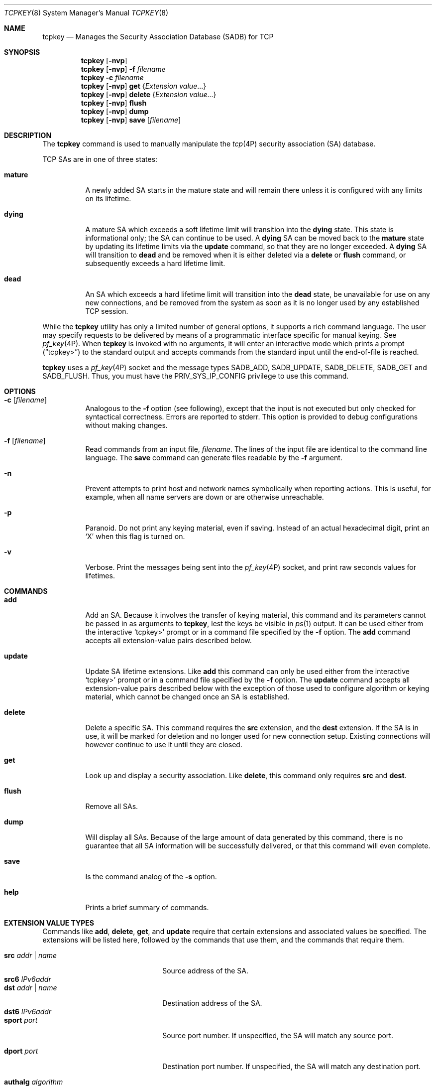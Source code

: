 .\"
.\" The contents of this file are subject to the terms of the Common
.\" Development and Distribution License (the "License").  You may not use
.\" this file except in compliance with the License.
.\"
.\" You can obtain a copy of the license at usr/src/OPENSOLARIS.LICENSE or
.\" http://www.opensolaris.org/os/licensing.  See the License for the
.\" specific language governing permissions and limitations under the
.\" License.
.\"
.\" When distributing Covered Code, include this CDDL HEADER in each file
.\" and include the License file at usr/src/OPENSOLARIS.LICENSE.  If
.\" applicable, add the following below this CDDL HEADER, with the fields
.\" enclosed by brackets "[]" replaced with your own identifying
.\" information: Portions Copyright [yyyy] [name of copyright owner]
.\"
.\" Copyright (C) 2008, Sun Microsystems, Inc. All Rights Reserved
.\" Copyright 2024 Oxide Computer Company
.\"
.Dd August 14, 2024
.Dt TCPKEY 8
.Os
.Sh NAME
.Nm tcpkey
.Nd Manages the Security Association Database (SADB) for TCP
.Sh SYNOPSIS
.Nm
.Op Fl nvp
.Nm
.Op Fl nvp
.Fl f Ar filename
.Nm
.Fl c Ar filename
.Nm
.Op Fl nvp
.Cm get
.Brq Ar Extension value Ns No \&...
.Nm
.Op Fl nvp
.Cm delete
.Brq Ar Extension value Ns No \&...
.Nm
.Op Fl nvp
.Cm flush
.Nm
.Op Fl nvp
.Cm dump
.Nm
.Op Fl nvp
.Cm save
.Op Ar filename
.Sh DESCRIPTION
The
.Nm
command is used to manually manipulate the
.Xr tcp 4P
security association
.Pq SA
database.
.Pp
TCP SAs are in one of three states:
.Bl -tag -width indent
.It Sy mature
A newly added SA starts in the mature state and will remain there unless it
is configured with any limits on its lifetime.
.It Sy dying
A mature SA which exceeds a soft lifetime limit will transition into the
.Sy dying
state.
This state is informational only; the SA can continue to be used.
A
.Sy dying
SA can be moved back to the
.Sy mature
state by updating its lifetime limits via the
.Ic update
command, so that they are no longer exceeded.
A
.Sy dying
SA will transition to
.Sy dead
and be removed when it is either deleted via a
.Ic delete
or
.Ic flush
command, or subsequently exceeds a hard lifetime limit.
.It Sy dead
An SA which exceeds a hard lifetime limit will transition into the
.Sy dead
state, be unavailable for use on any new connections, and be removed from the
system as soon as it is no longer used by any established TCP session.
.El
.Pp
While the
.Nm
utility has only a limited number of general options, it supports a rich
command language.
The user may specify requests to be delivered by means of a programmatic
interface specific for manual keying.
See
.Xr pf_key 4P .
When
.Nm
is invoked with no arguments, it will enter an interactive mode which prints a
prompt
.Pq Dq tcpkey>
to the standard output and accepts commands from the standard input until the
end-of-file is reached.
.Pp
.Nm
uses a
.Xr pf_key 4P
socket and the message types
.Dv SADB_ADD ,
.Dv SADB_UPDATE ,
.Dv SADB_DELETE ,
.Dv SADB_GET
and
.Dv SADB_FLUSH .
Thus, you must have the
.Dv PRIV_SYS_IP_CONFIG
privilege to use this command.
.Sh OPTIONS
.Bl -tag -width Ds
.It Fl c Op Ar filename
Analogous to the
.Fl f
option
.Pq see following ,
except that the input is not executed but only checked for syntactical
correctness.
Errors are reported to
.Dv stderr .
This option is provided to debug configurations without making changes.
.It Fl f Op Ar filename
Read commands from an input file,
.Ar filename .
The lines of the input file are identical to the command line language.
The
.Ic save
command can generate files readable by the
.Fl f
argument.
.It Fl n
Prevent attempts to print host and network names symbolically when reporting
actions.
This is useful, for example, when all name servers are down or are otherwise
unreachable.
.It Fl p
Paranoid.
Do not print any keying material, even if saving.
Instead of an actual hexadecimal digit, print an
.Sq X
when this flag is turned on.
.It Fl v
Verbose.
Print the messages being sent into the
.Xr pf_key 4P
socket, and print raw seconds values for lifetimes.
.El
.Sh COMMANDS
.Bl -tag -width Ds
.It Ic add
Add an SA.
Because it involves the transfer of keying material, this command and its
parameters cannot be passed in as arguments to
.Nm ,
lest the keys be visible in
.Xr ps 1
output.
It can be used either from the interactive
.Sq tcpkey>
prompt or in a command file specified by the
.Fl f
option.
The
.Ic add
command accepts all extension-value pairs described below.
.It Ic update
Update SA lifetime extensions.
Like
.Ic add
this command can only be used either from the interactive
.Sq tcpkey>
prompt or in a command file specified by the
.Fl f
option.
The
.Ic update
command accepts all extension-value pairs described below with the exception
of those used to configure algorithm or keying material, which cannot be
changed once an SA is established.
.It Ic delete
Delete a specific SA.
This command requires the
.Sy src
extension, and the
.Sy dest
extension.
If the SA is in use, it will be marked for deletion and no longer used for new
connection setup.
Existing connections will however continue to use it until they are closed.
.It Ic get
Look up and display a security association.
Like
.Ic delete ,
this command only requires
.Sy src
and
.Sy dest .
.It Ic flush
Remove all SAs.
.It Ic dump
Will display all SAs.
Because of the large amount of data generated by this command, there is no
guarantee that all SA information will be successfully delivered, or that this
command will even complete.
.It Ic save
Is the command analog of the
.Fl s
option.
.It Sy help
Prints a brief summary of commands.
.El
.Sh EXTENSION VALUE TYPES
Commands like
.Ic add ,
.Ic delete ,
.Ic get ,
and
.Ic update
require that certain extensions and associated values be specified.
The extensions will be listed here, followed by the commands that use them, and
the commands that require them.
.Pp
.Bl -tag -width xxxxxxxxxxxxxxxxxxxx -compact
.It Cm src Ar addr | name
Source address of the SA.
.It Cm src6 Ar IPv6addr
.Pp
.It Cm dst Ar addr | name
Destination address of the SA.
.It Cm dst6 Ar IPv6addr
.Pp
.It Cm sport Ar port
Source port number.
If unspecified, the SA will match any source port.
.Pp
.It Cm dport Ar port
Destination port number.
If unspecified, the SA will match any destination port.
.Pp
.It Cm authalg Ar algorithm
Authentication algorithm.
The only supported value is
.Sq md5 .
.It Cm authstring Ar string
Authentication string.
Only ASCII characters are supported and the authentication string must be no
longer than 80 characters.
.El
.Pp
The next four extensions are lifetime extensions.
There are two varieties,
.Dq hard
and
.Dq soft .
If a hard lifetime expires, the SA will be deleted automatically by the system,
or marked for deletion and no longer used for new connection setup if it is
in use.
Existing connections will continue to use the SA until they are closed.
If a soft lifetime expires, its state is downgraded to dying from mature.
In either case, an
.Dv SADB_EXPIRE
message will be queued by the system and transmitted upstream on the
.Xr pf_key 4P
socket the next time a downstream command is received.
The
.Xr ipseckey 8
.Ic monitor
command to key allows you to view
.Dv SADB_EXPIRE
messages.
.Pp
.Bl -tag -width xxxxxxxxxxxxxxxxxxxx -compact
.It Cm soft_addtime
.It Cm hard_addtime
Specifies the number of seconds that this SA can exist after being added.
Updating an SA does not reset the initial time that it was added.
If the system clock has been altered since the SA was established, you may need
to adjust the specified duration to achieve the desired outcome.
If this extension is not present, the default value is zero, which means the SA
will not expire based on how long it has been since it was added.
This extension is used by the
.Ic add
and
.Ic update
commands.
.It Cm soft_usetime
.It Cm hard_usetime
Specifies the number of seconds this SA can exist after first being used.
If the system clock has been altered since the SA was first used, you may need
to adjust the specified duration to achieve the desired outcome.
If this extension is not present, the default value is zero, which means the SA
will not expire based on how long it has been since it was first used.
This extension is used by the
.Ic add
and
.Ic update
commands.
.El
.Sh FILES
.Bl -tag -width Ds
.It Pa /etc/inet/secret/tcpkeys
Default configuration file used at boot time.
.El
.Sh EXAMPLES
.Bl -tag -width 4
.It Sy Example 1 No Empting Out All SAs
.Bd -literal
# tcpkey flush
.Ed
.It Sy Example 2 No Saving All SAs To Standard Output
.Bd -literal
# tcpkey save
.Ed
.It Sy Example 3 No Adding a pair of SAs
.Pp
Note that the second SA specifies 179 as the
.Em source
port so that it matches reply traffic.
.Bd -literal
# tcpkey
tcpkey> add src 192.168.1.1 dst 192.168.1.2 dport 179 \e
    authalg md5 authstring s3kr1t
tcpkey> add src 192.168.1.2 dst 192.168.1.1 sport 179 \e
    authalg md5 authstring s3kr1t
tcpkey> exit
.Ed
.It Sy Example 4 No Displaying all SAs
.Bd -literal
# tcpkey dump
Base message (version 2) type DUMP, SA type TCPSIG.
Message length 112 bytes, seq=5, pid=649091.
SRC: Source address (proto=6/tcp)
SRC: AF_INET6: port 0, ::ffff:192.168.1.1/32 (host.example.com).
DST: Destination address (proto=6/tcp)
DST: AF_INET6: port 179, ::ffff:192.168.1.2/32 <unknown>.
AST: Authentication string.
AST: "s3kr1t"
.Ed
.El
.Sh INTERFACE STABILITY
The command line interface of
.Nm
is
.Sy Uncommitted .
The command line interface of
.Nm
is
.Sy Not-An-Interface
and may change at any time.
.Sh SEE ALSO
.Xr ps 1 ,
.Xr pf_key 4P ,
.Xr ipseckey 8
